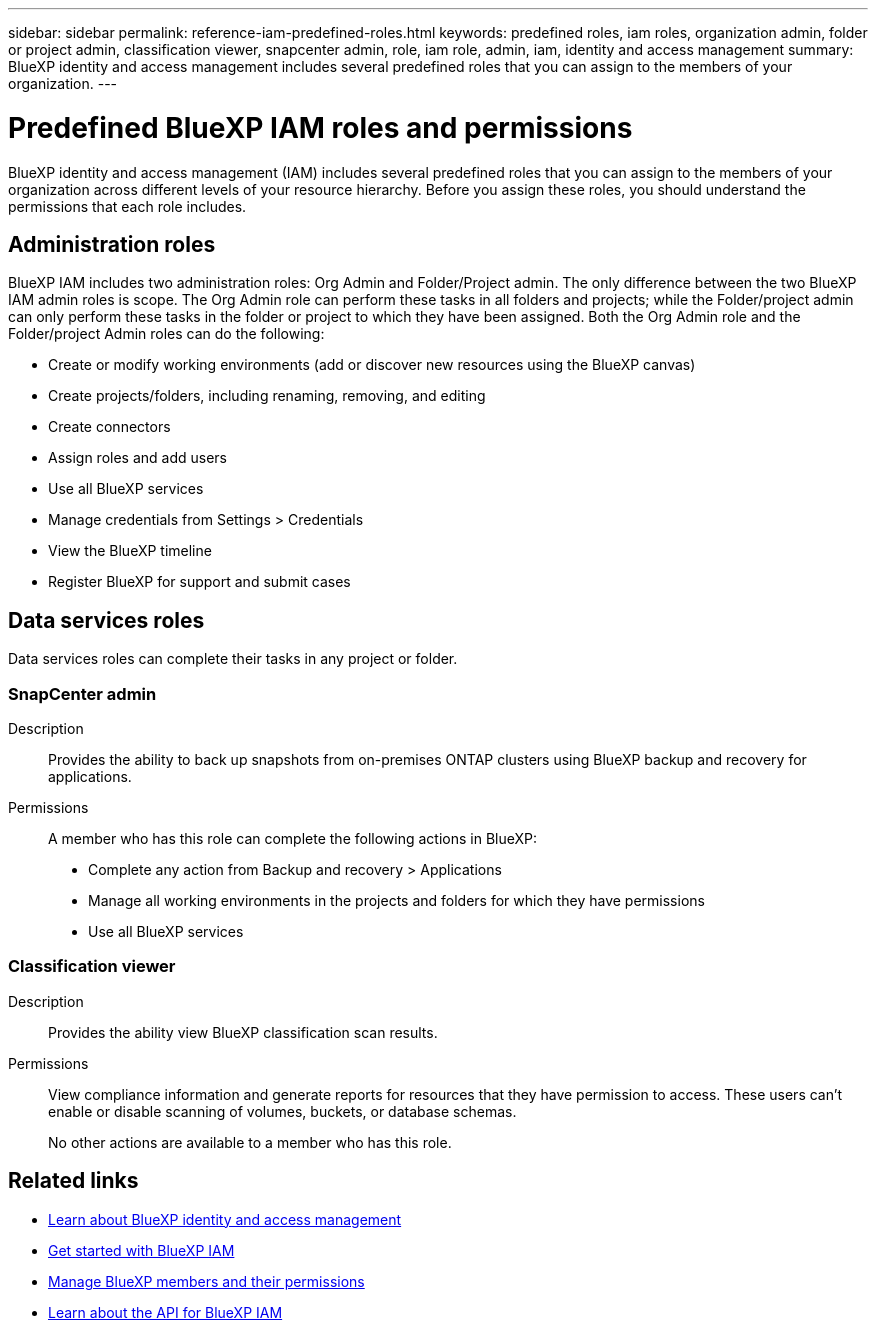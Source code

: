 ---
sidebar: sidebar
permalink: reference-iam-predefined-roles.html
keywords: predefined roles, iam roles, organization admin, folder or project admin, classification viewer, snapcenter admin, role, iam role, admin, iam, identity and access management
summary: BlueXP identity and access management includes several predefined roles that you can assign to the members of your organization.
---

= Predefined BlueXP IAM roles and permissions
:hardbreaks:
:nofooter:
:icons: font
:linkattrs:
:imagesdir: ./media/

[.lead]
BlueXP identity and access management (IAM) includes several predefined roles that you can assign to the members of your organization across different levels of your resource hierarchy. Before you assign these roles, you should understand the permissions that each role includes.

== Administration roles
BlueXP IAM includes two administration roles: Org Admin and Folder/Project admin. The only difference between the two BlueXP IAM admin roles is scope. The Org Admin role can perform these tasks in all folders and projects; while the Folder/project admin can only perform these tasks in the folder or project to which they have been assigned. Both the Org Admin role and the Folder/project Admin roles can do the following:

* Create or modify working environments (add or discover new resources using the BlueXP canvas)
* Create projects/folders, including renaming, removing, and editing
* Create connectors 
* Assign roles and add users
* Use all BlueXP services
* Manage credentials from Settings > Credentials 
* View the BlueXP timeline
* Register BlueXP for support and submit cases


== Data services roles
Data services roles can complete their tasks in any project or folder.


=== SnapCenter admin

Description::
Provides the ability to back up snapshots from on-premises ONTAP clusters using BlueXP backup and recovery for applications.

Permissions::
A member who has this role can complete the following actions in BlueXP:
+
* Complete any action from Backup and recovery > Applications
* Manage all working environments in the projects and folders for which they have permissions
* Use all BlueXP services

=== Classification viewer

Description::
Provides the ability view BlueXP classification scan results.

Permissions::
View compliance information and generate reports for resources that they have permission to access. These users can't enable or disable scanning of volumes, buckets, or database schemas.
+
No other actions are available to a member who has this role.

== Related links

* link:concept-identity-and-access-management.html[Learn about BlueXP identity and access management]
* link:task-iam-get-started.html[Get started with BlueXP IAM]
* link:task-iam-manage-members-permissions.html[Manage BlueXP members and their permissions]
* https://docs.netapp.com/us-en/bluexp-automation/tenancyv4/overview.html[Learn about the API for BlueXP IAM^]